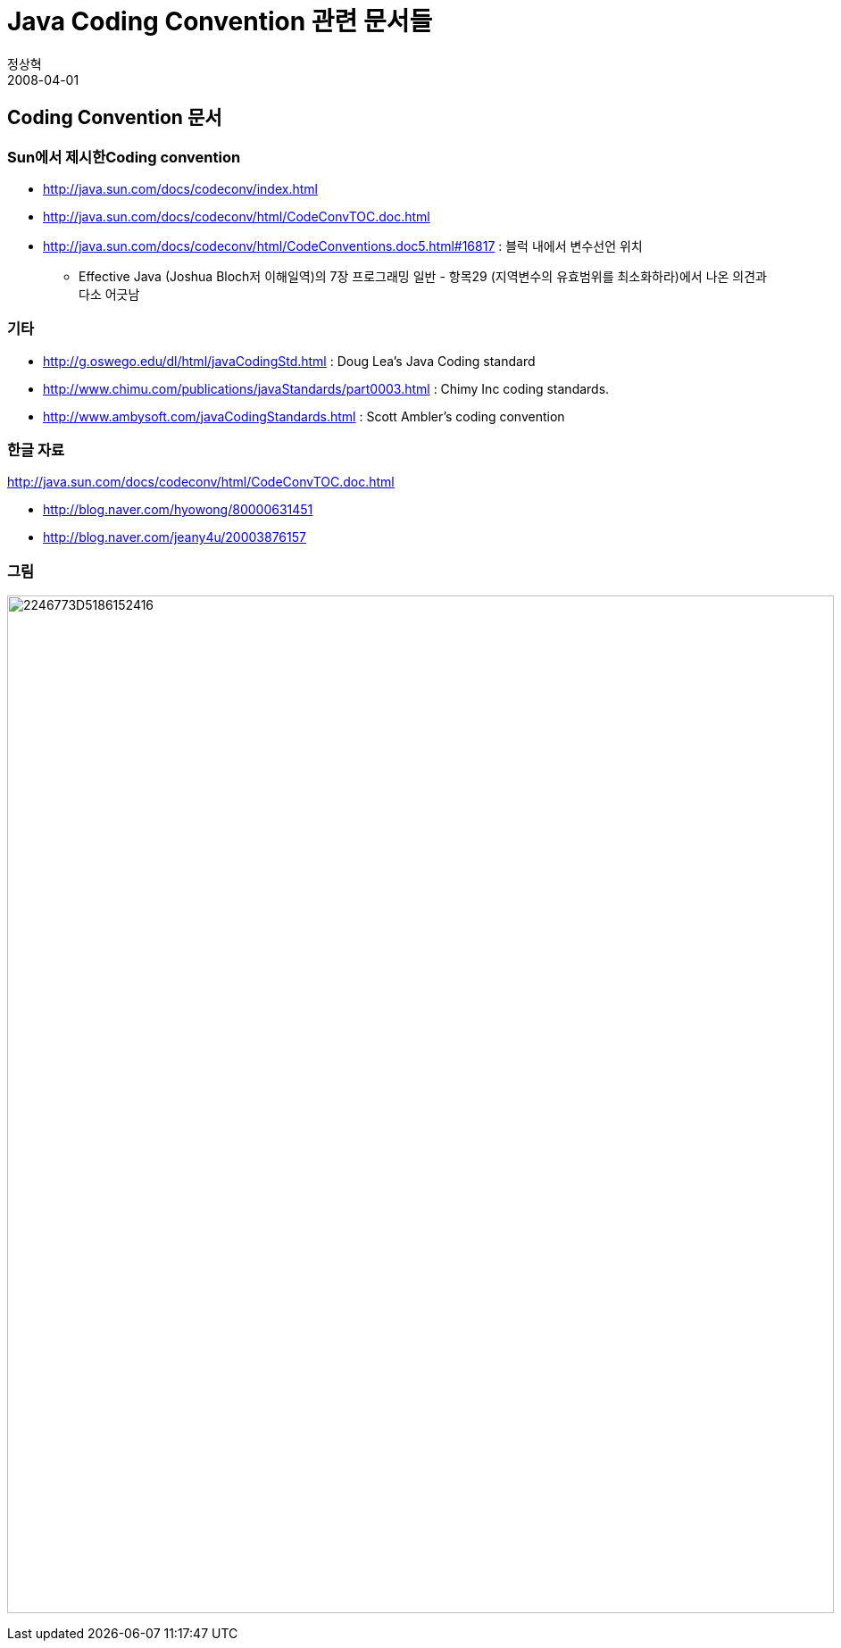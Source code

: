 = Java Coding Convention 관련 문서들
정상혁
2008-04-01
:jbake-type: post
:jbake-status: published
:jbake-tags: Java,coding-convention
:jabke-rootpath: /
:rootpath: /
:content.rootpath: /
:idprefix:

== Coding Convention 문서

=== Sun에서 제시한Coding convention
* http://java.sun.com/docs/codeconv/index.html
* http://java.sun.com/docs/codeconv/html/CodeConvTOC.doc.html[http://java.sun.com/docs/codeconv/html/CodeConvTOC.doc.html]
* http://java.sun.com/docs/codeconv/html/CodeConventions.doc5.html#16817[http://java.sun.com/docs/codeconv/html/CodeConventions.doc5.html#16817] : 블럭 내에서 변수선언 위치
** Effective Java (Joshua Bloch저 이해일역)의 7장 프로그래밍 일반 - 항목29 (지역변수의 유효범위를 최소화하라)에서 나온 의견과 다소 어긋남

=== 기타
* http://g.oswego.edu/dl/html/javaCodingStd.html : Doug Lea's Java Coding standard
* http://www.chimu.com/publications/javaStandards/part0003.html : Chimy Inc coding standards.
* http://www.ambysoft.com/javaCodingStandards.html : Scott Ambler's coding convention

=== 한글 자료
http://java.sun.com/docs/codeconv/html/CodeConvTOC.doc.html[]

* http://blog.naver.com/hyowong/80000631451[http://blog.naver.com/hyowong/80000631451]
* http://blog.naver.com/jeany4u/20003876157

=== 그림
image:https://t1.daumcdn.net/cfile/tistory/2246773D5186152416[title="xplor/xp0002f/codingstd.gif",width=926,height=1140]
